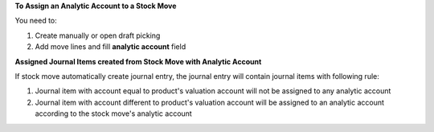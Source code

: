**To Assign an Analytic Account to a Stock Move**

You need to:

#. Create manually or open draft picking
#. Add move lines and fill **analytic account** field

**Assigned Journal Items created from Stock Move with Analytic Account**

If stock move automatically create journal entry, the journal entry will
contain journal items with following rule:

#. Journal item with account equal to product's valuation account will not be
   assigned to any analytic account
#. Journal item with account different to product's valuation account will be
   assigned to an analytic account according to the stock move's analytic
   account
